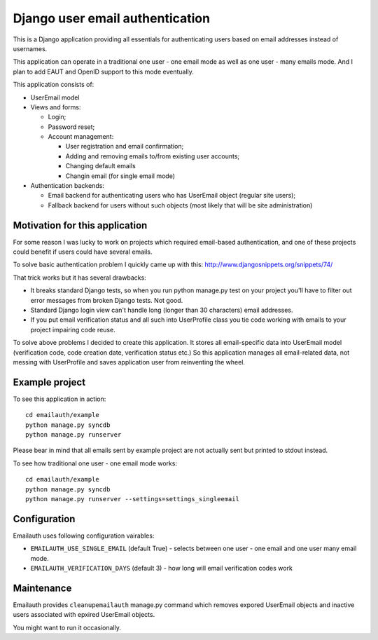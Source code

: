 ================================
Django user email authentication
================================


This is a Django application providing all essentials for authenticating users
based on email addresses instead of usernames.

This application can operate in a traditional one user - one email mode as
well as one user - many emails mode. And I plan to add EAUT and OpenID support
to this mode eventually.

This application consists of:

* UserEmail model

* Views and forms:

  - Login;
  - Password reset;
  - Account management:

    - User registration and email confirmation;
    - Adding and removing emails to/from existing user accounts;
    - Changing default emails
    - Changin email (for single email mode)

* Authentication backends:

  - Email backend for authenticating users who has UserEmail object (regular
    site users);
  - Fallback backend for users without such objects (most likely that will be
    site administration)


Motivation for this application
-------------------------------

For some reason I was lucky to work on projects which required email-based
authentication, and one of these projects could benefit if users could have
several emails.

To solve basic authentication problem I quickly came up with this:
http://www.djangosnippets.org/snippets/74/

That trick works but it has several drawbacks:

* It breaks standard Django tests, so when you run python manage.py test on
  your project you'll have to filter out error messages from broken Django
  tests. Not good.

* Standard Django login view can't handle long (longer than 30 characters)
  email addresses.

* If you put email verification status and all such into UserProfile class you
  tie code working with emails to your project impairing code reuse.


To solve above problems I decided to create this application. It stores all
email-specific data into UserEmail model (verification code, code creation
date, verification status etc.) So this application manages all email-related
data, not messing with UserProfile and saves application user from reinventing
the wheel.


Example project
---------------

To see this application in action::

    cd emailauth/example
    python manage.py syncdb
    python manage.py runserver

Please bear in mind that all emails sent by example project are not actually
sent but printed to stdout instead.

To see how traditional one user - one email mode works::

    cd emailauth/example
    python manage.py syncdb
    python manage.py runserver --settings=settings_singleemail


Configuration
-------------

Emailauth uses following configuration vairables:

* ``EMAILAUTH_USE_SINGLE_EMAIL`` (default True) - selects between one user - one
  email and one user many email mode.

* ``EMAILAUTH_VERIFICATION_DAYS`` (default 3) - how long will email
  verification codes work


Maintenance
-----------


Emailauth provides ``cleanupemailauth`` manage.py command which removes
expored UserEmail objects and inactive users associated with epxired UserEmail
objects.

You might want to run it occasionally.
